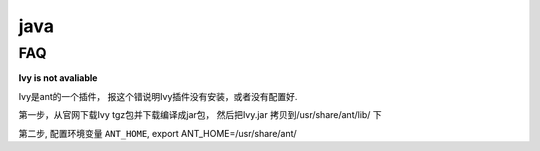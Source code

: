 ===============================================
java
===============================================



FAQ
---------------------------------------

**Ivy is not avaliable**

Ivy是ant的一个插件， 报这个错说明Ivy插件没有安装，或者没有配置好.


第一步，从官网下载Ivy tgz包并下载编译成jar包， 然后把Ivy.jar 拷贝到/usr/share/ant/lib/ 下

第二步, 配置环境变量 ``ANT_HOME``,  export ANT_HOME=/usr/share/ant/

